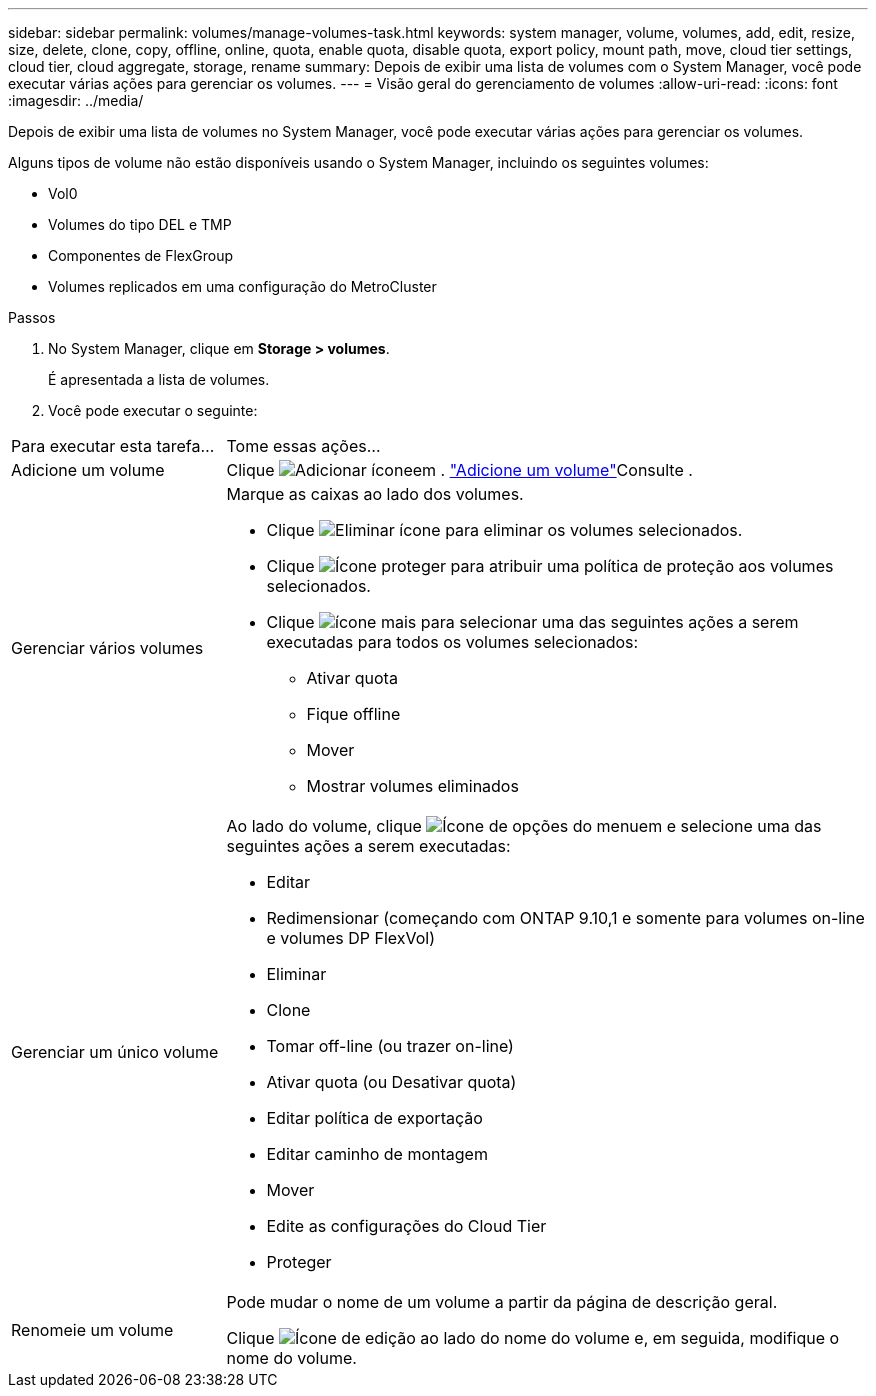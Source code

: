 ---
sidebar: sidebar 
permalink: volumes/manage-volumes-task.html 
keywords: system manager, volume, volumes, add, edit, resize, size, delete, clone, copy, offline, online, quota, enable quota, disable quota, export policy, mount path, move, cloud tier settings, cloud tier, cloud aggregate, storage, rename 
summary: Depois de exibir uma lista de volumes com o System Manager, você pode executar várias ações para gerenciar os volumes. 
---
= Visão geral do gerenciamento de volumes
:allow-uri-read: 
:icons: font
:imagesdir: ../media/


[role="lead"]
Depois de exibir uma lista de volumes no System Manager, você pode executar várias ações para gerenciar os volumes.

Alguns tipos de volume não estão disponíveis usando o System Manager, incluindo os seguintes volumes:

* Vol0
* Volumes do tipo DEL e TMP
* Componentes de FlexGroup
* Volumes replicados em uma configuração do MetroCluster


.Passos
. No System Manager, clique em *Storage > volumes*.
+
É apresentada a lista de volumes.

. Você pode executar o seguinte:


[cols="25,75"]
|===


| Para executar esta tarefa... | Tome essas ações... 


 a| 
Adicione um volume
 a| 
Clique image:icon_add_blue_bg.gif["Adicionar ícone"]em . link:../task_admin_add_a_volume.html["Adicione um volume"]Consulte .



 a| 
Gerenciar vários volumes
 a| 
Marque as caixas ao lado dos volumes.

* Clique image:icon_delete_with_can_white_bg.gif["Eliminar ícone"] para eliminar os volumes selecionados.
* Clique image:icon_protect.gif["Ícone proteger"] para atribuir uma política de proteção aos volumes selecionados.
* Clique image:icon-more-kebab-white-bg.gif["ícone mais"] para selecionar uma das seguintes ações a serem executadas para todos os volumes selecionados:
+
** Ativar quota
** Fique offline
** Mover
** Mostrar volumes eliminados






 a| 
Gerenciar um único volume
 a| 
Ao lado do volume, clique image:icon_kabob.gif["Ícone de opções do menu"]em e selecione uma das seguintes ações a serem executadas:

* Editar
* Redimensionar (começando com ONTAP 9.10,1 e somente para volumes on-line e volumes DP FlexVol)
* Eliminar
* Clone
* Tomar off-line (ou trazer on-line)
* Ativar quota (ou Desativar quota)
* Editar política de exportação
* Editar caminho de montagem
* Mover
* Edite as configurações do Cloud Tier
* Proteger




 a| 
Renomeie um volume
 a| 
Pode mudar o nome de um volume a partir da página de descrição geral.

Clique image:icon-edit-pencil-blue-outline.png["Ícone de edição"] ao lado do nome do volume e, em seguida, modifique o nome do volume.

|===